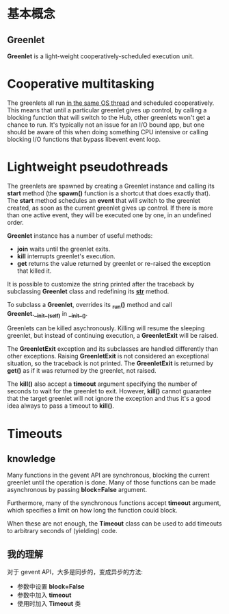 * 基本概念
** Greenlet
   *Greenlet* is a light-weight cooperatively-scheduled execution unit.
* Cooperative multitasking
  The greenlets all run _in the same OS thread_ and scheduled
  cooperatively. This means that until a particular greenlet gives up control,
  by calling a blocking function that will switch to the Hub, other greenlets
  won't get a chance to run.
  It's typically not an issue for an I/O bound app, but one should be aware of
  this when doing something CPU intensive or calling blocking I/O functions
  that bypass libevent event loop.
* Lightweight pseudothreads
  The greenlets are spawned by creating a Greenlet instance and calling
  its *start* method (the *spawn()* function is a shortcut that does exactly
  that). The *start* method schedules an *event* that will switch to the
  greenlet created, as soon as the current greenlet gives up control. If there
  is more than one active event, they will be executed one by one, in an
  undefined order.

  *Greenlet* instance has a number of useful methods:
  + *join*
	waits until the greenlet exits.
  + *kill*
	interrupts greenlet's execution.
  + *get*
	returns the value returned by greenlet or re-raised the exception that
    killed it.

  It is possible to customize the string printed after the traceback by
  subclassing *Greenlet* class and redefining its *__str__* method.

  To subclass a *Greenlet*, overrides its *_run()* method and
  call *Greenlet.__init__(self)* in *__init__()*.

  Greenlets can be killed asychronously. Killing will resume the sleeping
  greenlet, but instead of continuing execution, a *GreenletExit* will be
  raised.

  The *GreenletExit* exception and its subclasses are handled differently than
  other exceptions. Raising *GreenletExit* is not considered an exceptional
  situation, so the traceback is not printed. The *GreenletExit* is returned
  by *get()* as if it was returned by the greenlet, not raised.

  The *kill()* also accept a *timeout* argument specifying the number of
  seconds to wait for the greenlet to exit. 
  However, *kill()* cannot guarantee that the target greenlet will not ignore
  the exception and thus it's a good idea always to pass a timeout to *kill()*.
* Timeouts
** knowledge
   Many functions in the gevent API are synchronous, blocking the current
   greenlet until the operation is done. Many of those functions can be made
   asynchronous by passing *block=False* argument.
   
   Furthermore, many of the synchronous functions accept *timeout* argument,
   which specifies a limit on how long the function could block.
   
   When these are not enough, the *Timeout* class can be used to add timeouts to
   arbitrary seconds of (yielding) code.
** 我的理解
   对于 gevent API，大多是同步的，变成异步的方法:
   + 参数中设置 *block=False*
   + 参数中加入 *timeout*
   + 使用时加入 *Timeout* 类
  
